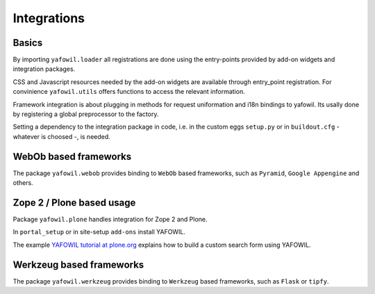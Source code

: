 Integrations
============

Basics
------

By importing ``yafowil.loader`` all registrations are done using the
entry-points provided by add-on widgets and integration packages.

CSS and Javascript resources needed by the add-on widgets are available through
entry_point registration. For convinience ``yafowil.utils`` offers functions
to access the relevant information.

Framework integration is about plugging in methods for request uniformation and
i18n bindings to yafowil. Its usally done by registering a global preprocessor
to the factory.

Setting a dependency to the integration package in code, i.e. in the custom eggs
``setup.py`` or in ``buildout.cfg`` - whatever is choosed -, is needed.


WebOb based frameworks
----------------------

The package ``yafowil.webob`` provides binding to ``WebOb`` based frameworks,
such as ``Pyramid``, ``Google Appengine`` and others.


Zope 2 / Plone based usage
--------------------------

Package ``yafowil.plone`` handles integration for Zope 2 and Plone.

In ``portal_setup`` or in site-setup ``add-ons`` install YAFOWIL.

The example
`YAFOWIL tutorial at plone.org <http://plone.org/documentation/kb/build-a-custom-search-form-with-yafowil>`_
explains how to build a custom search form using YAFOWIL.


Werkzeug based frameworks
-------------------------

The package ``yafowil.werkzeug`` provides binding to ``Werkzeug`` based
frameworks, such as ``Flask`` or ``tipfy``.
